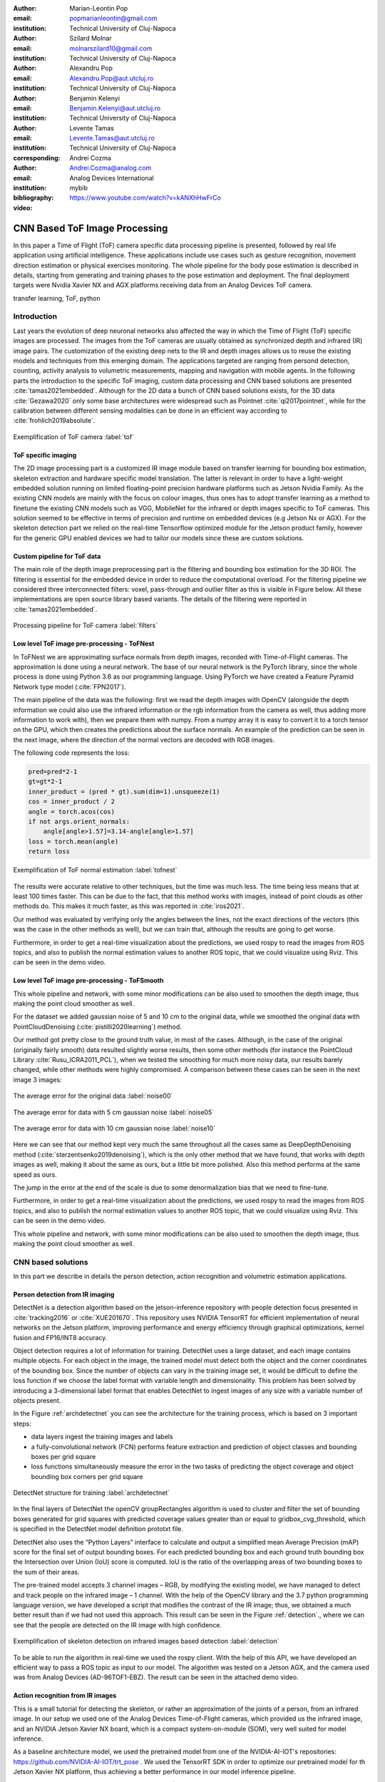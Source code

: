 :author: Marian-Leontin Pop
:email: popmarianleontin@gmail.com
:institution: Technical University of Cluj-Napoca

:author: Szilard Molnar
:email: molnarszilard10@gmail.com
:institution: Technical University of Cluj-Napoca

:author: Alexandru Pop
:email: Alexandru.Pop@aut.utcluj.ro
:institution: Technical University of Cluj-Napoca

:author: Benjamin Kelenyi
:email: Benjamin.Kelenyi@aut.utcluj.ro
:institution: Technical University of Cluj-Napoca

:author: Levente Tamas
:email: Levente.Tamas@aut.utcluj.ro
:institution: Technical University of Cluj-Napoca
:corresponding:

:author: Andrei Cozma
:email: Andrei.Cozma@analog.com
:institution: Analog Devices International


:bibliography: mybib



:video: https://www.youtube.com/watch?v=kANXhHwFrCo

------------------------------
CNN Based ToF Image Processing
------------------------------

.. class:: abstract

   In this paper a Time of Flight (ToF) camera specific data processing pipeline is presented, followed by real life application using artificial intelligence.
   These applications include use cases such as gesture recognition, movement direction estimation or physical exercises monitoring. 
   The whole pipeline for the body pose estimation is described in details, starting from generating and training phases to the pose estimation 
   and deployment. The final deployment targets were Nvidia Xavier NX and AGX platforms receiving data from an Analog Devices ToF camera.

.. class:: keywords

   transfer learning, ToF, python

Introduction
------------
   
Last years the evolution of deep neuronal networks also affected the way in which the Time of Flight (ToF) specific images are processed. The images from the ToF cameras are usually obtained as synchronized depth and infrared (IR) image pairs.
The customization of the existing deep nets to the IR and depth images allows us to reuse the existing models and techniques from this emerging domain. The applications targeted are ranging from persond detection, counting, activity analysis to volumetric measurements, mapping and navigation with mobile agents.
In the following parts the introduction to the specific ToF imaging, custom data processing and CNN based solutions are presented :cite:`tamas2021embedded`.
Although for the 2D data a bunch of CNN based solutions exists, for the 3D data :cite:`Gezawa2020` only some base architectures were widespread such as Pointnet :cite:`qi2017pointnet`, while for the calibration between different sensing modalities can be done in an efficient way according to :cite:`frohlich2019absolute`.
   
.. figure:: tof.png
  :width: 400
  :height: 400
  :scale: 40%
  :align: center
  :alt: ToF camera overview

  Exemplification of ToF camera :label:`tof`


ToF specific imaging
++++++++++++++++++++
.. TL part

The 2D image processing part
is a customized IR image module based on transfer learning for bounding box estimation, 
skeleton extraction and hardware specific model translation.
The latter is relevant in order to have a light-weight embedded solution running on limited floating-point precision hardware platforms such as Jetson Nvidia Family. 
As the existing CNN models are mainly with the focus on colour images, thus ones has to adopt transfer learning as a method to finetune the existing CNN models such as VGG, MobileNet for the infrared or depth images specific to ToF cameras. 
This solution seemed to be effective in terms of precision and runtime on embedded devices (e.g Jetson Nx or AGX). 
For the skeleton detection part we relied on the real-time Tensorflow optimized module for the Jetson product family, however for the generic GPU enabled devices we had to tailor our models since these are custom solutions.


Custom pipeline for ToF data
++++++++++++++++++++++++++++
The main role of the depth image preprocessing part is the filtering and bounding box estimation for the 3D ROI. 
The filtering is essential for the embedded device in order to reduce the computational overload. 
For the filtering pipeline we considered three interconnected filters: voxel, pass-through and outlier filter as this is visible in Figure below. All these implementations are open source library  based variants. The details of the filtering were reported in :cite:`tamas2021embedded`.

   
.. figure:: filters.png
  :width: 800
  :height: 400
  :scale: 80%
  :align: center
  :alt: Alternative text

  Processing pipeline for ToF camera :label:`filters`

Low level ToF image pre-processing - ToFNest
++++++++++++++++++++++++++++++++++++++++++++
.. MSz part


In ToFNest we are approximating surface normals from depth images, recorded with Time-of-Flight cameras. The approximation is done using a neural network. The base of our neural network is the PyTorch library, since the whole process is done using Python 3.6 as our programming language. Using PyTorch we have created a Feature Pyramid Network type model (:cite:`FPN2017`).

The main pipeline of the data was the following: first we read the depth images with OpenCV (alongside the depth information we could also use the infrared information or the rgb information from the camera as well, thus adding more information to work with), then we prepare them with numpy. From a numpy array it is easy to convert it to a torch tensor on the GPU, which then creates the predictions about the surface normals. An example of the prediction can be seen in the next image, where the direction of the normal vectors are decoded with RGB images. 

The following code represents the loss: 

.. code-block:: python

    pred=pred*2-1
    gt=gt*2-1
    inner_product = (pred * gt).sum(dim=1).unsqueeze(1)
    cos = inner_product / 2
    angle = torch.acos(cos)
    if not args.orient_normals:
        angle[angle>1.57]=3.14-angle[angle>1.57] 
    loss = torch.mean(angle)
    return loss

.. figure:: ToFNest.png
  :width: 400
  :height: 400
  :scale: 40%
  :align: center
  :alt: Alternative text

  Exemplification of ToF normal estimation :label:`tofnest`

The results were accurate relative to other techniques, but the time was much less. The time being less means that at least 100 times faster. This can be due to the fact, that this method works with images, instead of point clouds as other methods do. This makes it much faster, as this was reported in :cite:`iros2021`.

Our method was evaluated by verifying only the angles between the lines, not the exact directions of the vectors (this was the case in the other methods as well), but we can train that, although the results are going to get worse.

Furthermore, in order to get a real-time visualization about the predictions, we used rospy to read the images from ROS topics, and also to publish the normal estimation values to another ROS topic, that we could visualize using Rviz. This can be seen in the demo video. 

Low level ToF image pre-processing - ToFSmooth
++++++++++++++++++++++++++++++++++++++++++++++

This whole pipeline and network, with some minor modifications can be also used to  smoothen the depth image, thus making the point cloud smoother as well.

For the dataset we added gaussian noise of 5 and 10 cm to the original data, while we smoothed the original data with PointCloudDenoising (:cite:`pistilli2020learning`) method.

Our method got pretty close to the ground truth value, in most of the cases. Although, in the case of the original (originally fairly smooth) data resulted slightly worse results, then some other methods (for instance the PointCloud Library :cite:`Rusu_ICRA2011_PCL`), when we tested the smoothing for much more noisy data, our results barely changed, while other methods were highly compromised. A comparison between these cases can be seen in the next image 3 images:

.. figure:: noise00.jpg
  :width: 400
  :height: 400
  :scale: 40%
  :align: center
  :alt: Alternative text

  The average error for the original data :label:`noise00`

.. figure:: noise05.jpg
  :width: 400
  :height: 400
  :scale: 40%
  :align: center
  :alt: Alternative text

  The average error for data with 5 cm gaussian noise :label:`noise05`

.. figure:: noise10.jpg
  :width: 400
  :height: 400
  :scale: 40%
  :align: center
  :alt: Alternative text

  The average error for data with 10 cm gaussian noise :label:`noise10`

Here we can see that our method kept very much the same throughout all the cases same as DeepDepthDenoising method (:cite:`sterzentsenko2019denoising`), which is the only other method that we have found, that works with depth images as well, making it about the same as ours, but a little bit more polished. Also this method performs at the same speed as ours.

The jump in the error at the end of the scale is due to some denormalization bias that we need to fine-tune. 

Furthermore, in order to get a real-time visualization about the predictions, we used rospy to read the images from ROS topics, and also to publish the normal estimation values to another ROS topic, that we could visualize using Rviz. This can be seen in the demo video.

This whole pipeline and network, with some minor modifications can be also used to  smoothen the depth image, thus making the point cloud smoother as well.


.. PCL based pipeline for ToF.


CNN based solutions
-------------------
In this part we describe in details the person detection, action recognition and volumetric estimation applications.


Person detection from IR imaging
++++++++++++++++++++++++++++++++


DetectNet is a detection algorithm based on the jetson-inference repository with people detection focus presented in :cite:`tracking2016` or :cite:`XUE201670`. 
This repository uses NVIDIA TensorRT for efficient implementation of neural networks on the Jetson platform, improving performance and energy efficiency through graphical optimizations, kernel fusion and FP16/INT8 accuracy.

Object detection requires a lot of information for training. DetectNet uses a large dataset, and each image contains multiple objects. For each object in the image, the trained model must detect both the object and the corner coordinates of the bounding box. Since the number of objects can vary in the training image set, it would be difficult to define the loss function if we  choose the label format with variable length and dimensionality. This problem has been solved by introducing a 3-dimensional label format that enables DetectNet to ingest images of any size with a variable number of objects present.

In the Figure :ref:`archdetectnet` you can see the architecture for the training process, which is based on 3 important steps:

* data layers ingest the training images and labels
* a fully-convolutional network (FCN) performs feature extraction and prediction of object classes and bounding boxes per grid square
* loss functions simultaneously measure the error in the two tasks of predicting the object coverage and object bounding box corners per grid square

.. figure:: archdetectnet.png
  :width: 400
  :height: 400
  :scale: 50%
  :align: center
  :alt: DetectNet structure

  DetectNet structure for training :label:`archdetectnet`

In the final layers of DetectNet the openCV groupRectangles algorithm 
is used to cluster and filter the set of bounding boxes generated for 
grid squares with predicted coverage values greater than or equal to 
gridbox_cvg_threshold, which is specified in the DetectNet 
model definition prototxt file.

DetectNet also uses the “Python Layers” interface 
to calculate and output a simplified mean Average Precision (mAP) score
for the final set of output bounding boxes. 
For each predicted bounding box and each ground truth 
bounding box the Intersection over Union (IoU) 
score is computed. IoU is the ratio of the overlapping areas of 
two bounding boxes to the sum of their areas.

The pre-trained model accepts 3 channel images – RGB, 
by modifying the existing model, we have managed to detect 
and track people on the infrared image – 1 channel. 
With the help of the OpenCV library and the 3.7 python 
programming language version, we have developed a script 
that modifies the contrast of the IR image; 
thus, we obtained a much better result than if we had not used 
this approach. This result can be seen in 
the Figure :ref:`detection`., where we can see that the people 
are detected on the IR image with high confidence.

.. figure:: DetectNetIR.PNG
  :width: 400
  :height: 400
  :scale: 24%
  :align: center
  :alt: skeleton detection

  Exemplification of skeleton detection on infrared images based detection :label:`detection`

To be able to run the algorithm in real-time we used the rospy client. With the help of this API, we have developed an efficient way to pass a ROS topic as input to our model. The algorithm was tested on a Jetson AGX, and the camera used was from Analog Devices (AD-96TOF1-EBZ). The result can be seen in the attached demo video.


Action recognition from IR images
+++++++++++++++++++++++++++++++++
.. PM part

This is a small tutorial for detecting the skeleton, or rather 
an approximation of the joints of a person, from an infrared image. 
In our setup we used one of the Analog Devices
Time-of-Flight cameras, which provided us the infrared image, and an
NVIDIA Jetson Xavier NX board, which is a compact system-on-module (SOM),
very well suited for model inference.

As a baseline architecture model, we used the pretrained model from one
of the NVIDIA-AI-IOT's repositories: https://github.com/NVIDIA-AI-IOT/trt_pose .
We used the TensorRT SDK in order to optimize our pretrained 
model for th Jetson Xavier NX platform, thus achieving 
a better performance in our model inference pipeline.

We also used, some of the Robot Operating System's (ROS) tools for retrieving
the camera infrared images and by using the rospy client library API
we managed to transfer our infrared images to the network's model. While this
would have been an easy step using the CvBridge library, which provides an interface
between ROS and OpenCV, this time wasn't the case, as we had some issues with
this library. Because we are working on Jetson Xavier NX board, which comes with
the latest OpenCV version, and CvBridge uses at its core an older version of
OpenCv, we replaced the conversion from sensor_msgs/Image message type to the 
OpenCv image array made by CvBridge with a very useful numpy functionality 
which allowed us to make this conversion flawlessly, still achieving the same functionality
and performance, in fact, being only a slight alteration of the underlying python
implementation of the CvBridge package. So, we replaced:

.. code-block:: python

   ir_image = bridge.imgmsg_to_cv2(image_msg,-1)


with:


.. code-block:: python

   ir_image = np.frombuffer(
   image_msg.data,
   dtype=np.uint8).reshape(
                           image_msg.height,
                           image_msg.width,
                           -1)



.. figure:: ir_skeleton_detection.png
  :width: 400
  :height: 400
  :scale: 40%
  :align: center
  :alt: detection on infrared images
  
  Exemplification of skeleton detection on infrared images :label:`skeleton`

After making this conversion, we preprocessed the infrared image before 
feeding it to the neural network, using the OpenCv library. 
After this step we supply the model input with this preprocessed image, and
we obtained the results which can be seen in the Figure :ref:`skeleton`.


Furthermore, as a side quest, because we tested the TensorRT SDK and we saw some 
good results in our model's inference, we decided
to extend the infrared people detection application
by integrating it with NVIDIA's Deepstream SDK. While this SDK
brings further optimization to our model's inference performance and optimize 
the image flow along the inference pipeline by transferring the image on GPU
for any kind of preprocessing required before it enters the model and even 
allowing us to serve multiple images, from multiple cameras, without a very 
drastic change in the model's inference speed. Even though these functionalities
are important, we were interested by another functionality which the Deepstream SDk 
supports, this being the fact that is able to provide communication with a server 
and transmit the output of the neural network's model, which runs on the Jetson platform,
to the server, for further data processing. 
This can be very useful in applications where we want to gather some sort of 
statistics or when our application has to make some decisions based on the 
output of our trained model, but we don't want to affect the 
Jetson's inference performance by overwhelming it with other processes. 
In the Figure :ref:`deepstream`, can be seen the result of the people 
detection algorithm made by using the Deepstream SDK, and below is the network's
output received on our custom configured server when a person is detected:

.. code-block:: json

  {
  "object" : {
  "id" : "-1",
  "speed" : 0.0,
  "direction" : 0.0,
  "orientation" : 0.0,
  "person" : {
    "age" : 45,
    "gender" : "male",
    "hair" : "black",
    "cap" : "none",
    "apparel" : "formal",
    "confidence" : -0.10000000149011612
  },
  "bbox" : {
    "topleftx" : 147,
    "toplefty" : 16,
    "bottomrightx" : 305,
    "bottomrighty" : 343
  },
  "location" : {
    "lat" : 0.0,
    "lon" : 0.0,
    "alt" : 0.0
  },
  "coordinate" : {
    "x" : 0.0,
    "y" : 0.0,
    "z" : 0.0
  }
  }


.. figure:: deepstream_people_detection.png
  :width: 400
  :height: 400
  :scale: 40%
  :align: center
  :alt: Deepstream

  People detection algorithm running with the Deepstream SDK on the Jetson Xavier NX board :label:`deepstream`


Volumetric estimates for depth images
+++++++++++++++++++++++++++++++++++++
.. PA part

The goal of this research is to estimate the volume of objects using only depth images recorded with Time-of-Flight cameras. As a simplifying feature, we consider only box shaped objects, with clearly definable perpendicular planes. Two methods have been determined.The first method uses RANSAC algorithm to detect planes while the other one uses the ideas from Sommer et all. 

The first algorithm iteratively finds the largest plane using RANSAC and uses euclidean extraction to remove it from the point cloud. Once the planes are determined and checked to see if they are perpendicular, the intersection lines of the planes are determined by projecting between them. The projections approximate a line and the points with the largest component difference determine the length of the line. This way iteratively the 3 intersecting line lengths can be determined once the planes are determined and checked for orthogonality.

.. figure:: RANSAC_volume.png
  :width: 400
  :height: 400
  :scale: 40%
  :align: center
  :alt: Planar detection
  
  Planar detection :label:`plamar`


An important observation is that it can compute the volume using 2 planes instead of 3. This is due to the fact that if 2 planes are orthogonal, the common line between them will be determined by 2 points that are also corner points for the object. By selecting a corner point and the two perpendicular planes, a third plane can be determined that is perpendicular to the other two and it contains the chosen point. Once the virtual third plane has been computed, the algorithm resumes as in the case with 3 determined planes.

An advantage of this method is that it uses readily available and studied functions for processing pointclouds. For a simple case of a box and floor plane, the algorithm accuracy depends on the level of noise the pointcloud has. The following code snippets ilustrate the functionality of the Planar Sgmenting Volume computation method using 2 planes.

.. code-block:: python
    :linenos:

    def volume_main(perp_thresh,min_nr_points,input_pcd)
    floor=pcl_Planar_Ransac(input_pcd)
    input_pcd=Euclidean_extraction(input_pcd)
    if (pcl_Planar_Ransac(input_pcd)>min_nr_points)
       plane_1=Planar_Ransac(input_pcd)
    input_pcd=Euclidean_extraction(input_pcd)
    if(pcl_Planar_Ransac(input_pcd)>min_nr_points)
      plane_2=pcl_Planar_Ransac(input_pcd)
    if(cos(plane_1 * plane_2)<perpendicular_threshold>)
      Volume=compute_volume_2_planes(plane1_plane2)
    else
      (p_A, p_B)=line_points(plane_1,plane_2)
      plane_3=com_perp_plane_point(plane_1,plane_2,p_A)
      if(cos(plane_1*plane_3)<perpendicular_threshold>)
        Volume=compute_volume_2_planes(plane_2,plane_3)
    


.. code-block:: python
    :linenos:

    def compute_volume_2_planes(plane_A,plane_B):
    (p_AB_1, p_AB_2)=line_points(plane_A,plane_B)
    plane_C=com_perp_plane_point(plane_A,plane_B,p_AB_1)
    (p_AC_1,p_AC_2)=line_points(plane_A,plane_C)
    (p_BC_1,p_BC_2)=line_points(plane_B,plane_C)
    L1=distance(p_AB_1, p_AB_2)
    L2=distance(p_AC_1, p_AC_2)
    L3=distance(p_BC_1, p_BC_2)
    Volume=L1*L2*L3
    


.. code-block:: python
    :linenos:

    def line_points(plane_A,plane_B):
    line_AB_pcd=pcl_project_inliers(plane_A,plane_B)
    line_BA_pcd=pcl_project_inliers(plane_B,plane_A)
    line_pcd=concat(line_AB_pcd,line_BA_pcd)
    (abs_diff_x,p_AB_1_x,p_AB_2_x)=max_diff_x(line_pcd)
    (abs_diff_y,p_AB_1_y,p_AB_2_y)=max_diff_y(line_pcd)
    (abs_diff_x,p_AB_1_z,p_AB_2_z)=max_diff_z(line_pcd)
    diff=max_diff(abs_diff_x,abs_diff_y,abs_diff_z)
    (pointA, pointB)=points_max_diff(diff)


The downside of this method is that it can compute the volume only for one box. Noise and other objects in the scene can totally disrupt the volumetric estimate.

.. figure:: bad_plane_segmentation.png
  :width: 400
  :height: 400
  :scale: 40%
  :align: center
  :alt: Limitations of planar segmentation

  Limitations of planar segmentation :label:`limitations`

Due to these shortcomings, a new method for measuring the volume is studied, based on the work by Sommer et. all. Their paper details an algorithm that uses pointclouds with normals computed in each point in order to determine collections of point pairs for which their normals satisfy the orthogonality constraint.  
The point pair collections will approximate the orthogonal planes. By determining the points contained by each orthogonal plane, projections can be made that approximate the intersecting lines of the orthogonal planes. By selecting the 3 lines that have the edge points closest to each other, volume of a box can be computed.
The advantage of this method is that it allow the computation of the volume for multiple box shaped objects. The following code snippets show the usage of the sommer plane determination method to compute the volume.

.. code-block:: python
    :linenos:

    def compute_volume_ortho(pcd,dmin,dman,votes,seg,thresh):
    all_lines=sommer_planes(pcd,dmin,dman,votes,seg)
    all_triplets=find_line_triplet(thresh,all_lines)
    for i in all_triplets:
      line_1=distance(all_triplets[i][0])
      line_2=distance(all_triplets[i][1])
      line_3=distance(all_triplets[i][2])
      Volume[i]=line_1*line_2*line_3

.. code-block:: python
    :linenos:

    def find_line_triplet(thresh):
    for i in range(0,size(all_lines-3)):
     for j in range(i+1,size(all_lines-2)):
      for k in range(j+1,size(all_lines-1)):
       average_point=(all_lines[i]+all_lines[j]+all_lines[k])/3
       if distance_each_to_average<threshold:
          add_triplet(all_triplets)
    







.. figure:: ortho_volume.png
  :width: 400
  :height: 400
  :scale: 40%
  :align: center
  :alt: Corner detection

  Corner detection :label:`corner`

Volume estimation using enhanced planar/corner detections was done using the training from :cite:`sommer2020`. The largest benefit of this method is that it does not rely on Ransac and it can compute the volume for multiple objects. 

This permits in further research to consider the idea of moving the camera 
in such a way to improve the volumetric measurement of multiple objects. 
This problem statement becomes equivalent to a Next Best View problem in 
which the view must optimize the accuracy or availability of a volumetric measurement. 
This translates to the question "In which of the available positions does the camera need to be placed next in order to improve the volumetric measurment". A starting point for such an idea would be to use the neural network architecture used in :cite:`zeng2020pc` and all , but change the loss function objective from reconstruction to Volumetric accuracy. By creating a scoring function for the volumetric accuracy, candidate new positions might be evaluated and chosen based on the input pointcloud.


Conclusion
----------
In this report we provided some guidelines for the ToF specific image processing using python libraries. The demos are ranging from 
basic pointlcoud processing to people detection and enhanced volume estimation.



Acknowledgement
---------------
The authors are thankful for the support of Analog Devices Romania, 
for the equipment list (cameras, embedded devices, GPUs) offered as support 
to this work. 
This work was financially supported by the Romanian National Authority 
for Scientific Research, CNCS-UEFISCDI, project number PN-III-P2-2.1-PTE-2019-0367.
The authors are thankful for the generous donation from NVIDIA corporation for supporting this research.
